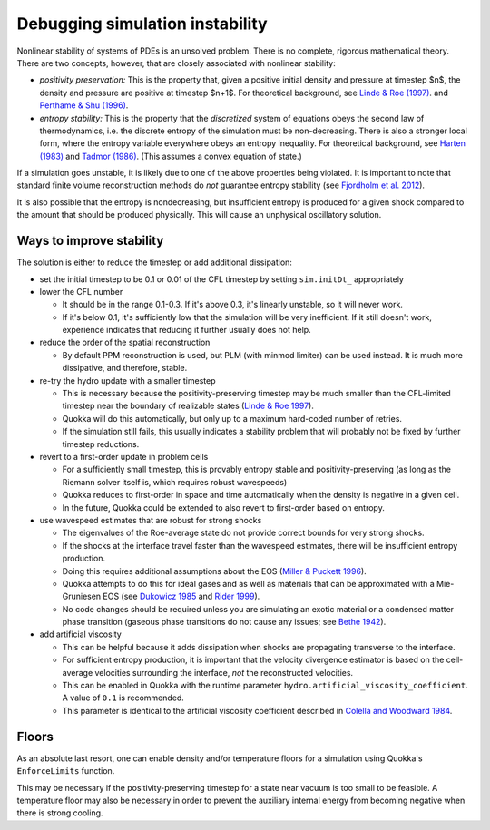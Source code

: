 .. Debugging simulation instability

Debugging simulation instability
=====

Nonlinear stability of systems of PDEs is an unsolved problem. There is no complete, rigorous mathematical theory.
There are two concepts, however, that are closely associated with nonlinear stability:

* *positivity preservation:* This is the property that, given a positive initial density and pressure at timestep $n$,
  the density and pressure are positive at timestep $n+1$. For theoretical background, see
  `Linde & Roe (1997) <https://deepblue.lib.umich.edu/bitstream/handle/2027.42/77032/AIAA-1997-2098-398.pdf?sequence=1>`_.
  and `Perthame & Shu (1996) <https://link.springer.com/article/10.1007/s002110050187>`_.
* *entropy stability:* This is the property that the *discretized* system of equations obeys the second law of thermodynamics,
  i.e. the discrete entropy of the simulation must be non-decreasing. There is also a stronger local form,
  where the entropy variable everywhere obeys an entropy inequality. For theoretical background, see
  `Harten (1983) <https://www.sciencedirect.com/science/article/pii/0021999183901183>`_ and
  `Tadmor (1986) <https://doi.org/10.1016/0168-9274(86)90029-2>`_. (This assumes a convex equation of state.)

If a simulation goes unstable, it is likely due to one of the above properties being violated.
It is important to note that standard finite volume reconstruction methods do *not* guarantee entropy stability
(see `Fjordholm et al. 2012 <https://epubs.siam.org/doi/10.1137/110836961>`_).

It is also possible that the entropy is nondecreasing, but insufficient entropy is produced for a given shock
compared to the amount that should be produced physically. This will cause an unphysical oscillatory solution.

Ways to improve stability
-----------------------
The solution is either to reduce the timestep or add additional dissipation:

* set the initial timestep to be 0.1 or 0.01 of the CFL timestep by setting ``sim.initDt_`` appropriately

* lower the CFL number
  
  * It should be in the range 0.1-0.3. If it's above 0.3, it's linearly unstable, so it will never work.
  * If it's below 0.1, it's sufficiently low that the simulation will be very inefficient.
    If it still doesn't work, experience indicates that reducing it further usually does not help.

* reduce the order of the spatial reconstruction
 
  * By default PPM reconstruction is used, but PLM (with minmod limiter) can be used instead. It is much more dissipative, and therefore, stable.

* re-try the hydro update with a smaller timestep
 
  * This is necessary because the positivity-preserving timestep may be much smaller than the
    CFL-limited timestep near the boundary of realizable states (`Linde & Roe 1997 <https://deepblue.lib.umich.edu/bitstream/handle/2027.42/77032/AIAA-1997-2098-398.pdf?sequence=1>`_).
  * Quokka will do this automatically, but only up to a maximum hard-coded number of retries.
  * If the simulation still fails, this usually indicates a stability problem that will probably not be fixed by further timestep reductions.

* revert to a first-order update in problem cells
 
  * For a sufficiently small timestep, this is provably entropy stable and positivity-preserving (as long as the Riemann solver itself is, which requires robust wavespeeds)
  * Quokka reduces to first-order in space and time automatically when the density is negative in a given cell.
  * In the future, Quokka could be extended to also revert to first-order based on entropy.

* use wavespeed estimates that are robust for strong shocks

  * The eigenvalues of the Roe-average state do not provide correct bounds for very strong shocks.
  * If the shocks at the interface travel faster than the wavespeed estimates, there will be insufficient entropy production.
  * Doing this requires additional assumptions about the EOS
    (`Miller & Puckett 1996 <https://www.sciencedirect.com/science/article/pii/S0021999196902004>`_).
  * Quokka attempts to do this for ideal gases and as well as materials that can be approximated with a
    Mie-Gruniesen EOS (see `Dukowicz 1985 <https://ui.adsabs.harvard.edu/abs/1985JCoPh..61..119D/abstract>`_ and
    `Rider 1999 <https://www.osti.gov/biblio/760447>`_).
  * No code changes should be required unless you are simulating an exotic material or a condensed matter phase transition
    (gaseous phase transitions do not cause any issues; see `Bethe 1942 <https://link.springer.com/chapter/10.1007/978-1-4612-2218-7_11>`_).

* add artificial viscosity

  * This can be helpful because it adds dissipation when shocks are propagating transverse to the interface.
  * For sufficient entropy production, it is important that the velocity divergence estimator
    is based on the cell-average velocities surrounding the interface, *not* the reconstructed velocities.
  * This can be enabled in Quokka with the runtime parameter ``hydro.artificial_viscosity_coefficient``. A value of ``0.1`` is recommended.
  * This parameter is identical to the artificial viscosity coefficient described in
    `Colella and Woodward 1984 <https://ui.adsabs.harvard.edu/abs/1984JCoPh..54..174C/abstract>`_.

Floors
-----------------------
As an absolute last resort, one can enable density and/or temperature floors for a simulation using Quokka's ``EnforceLimits`` function.

This may be necessary if the positivity-preserving timestep for a state near vacuum is too small to be feasible.
A temperature floor may also be necessary in order to prevent the auxiliary internal energy from becoming negative when there is strong cooling.
